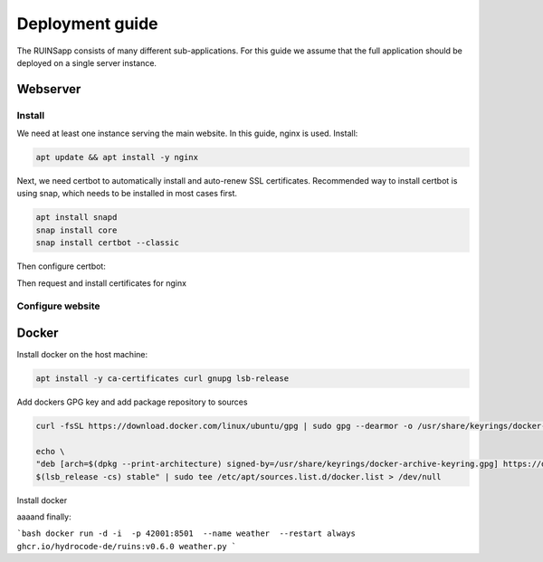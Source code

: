 ================
Deployment guide
================

The RUINSapp consists of many different sub-applications. For this guide we assume that the full application
should be deployed on a single server instance.

Webserver
=========

Install
-------

We need at least one instance serving the main website. In this guide, nginx is used.
Install:

.. code-block:: bash

    apt update && apt install -y nginx


Next, we need certbot to automatically install and auto-renew SSL certificates.
Recommended way to install certbot is using snap, which needs to be installed in most cases first.

.. code-block:: bash

    apt install snapd
    snap install core
    snap install certbot --classic


Then configure certbot:

.. code-block:: bash
    ln -s /snap/bin/certbot /usr/bin/certbot


Then request and install certificates for nginx

.. code-block:: bash
    certbot --nginx

Configure website
-----------------

.. todo::
    Write this

Docker
======

Install docker on the host machine:

.. code-block:: bash
    
    apt install -y ca-certificates curl gnupg lsb-release

Add dockers GPG key and add package repository to sources

.. code-block:: bash

    curl -fsSL https://download.docker.com/linux/ubuntu/gpg | sudo gpg --dearmor -o /usr/share/keyrings/docker-archive-keyring.gpg

    echo \
    "deb [arch=$(dpkg --print-architecture) signed-by=/usr/share/keyrings/docker-archive-keyring.gpg] https://download.docker.com/linux/ubuntu \
    $(lsb_release -cs) stable" | sudo tee /etc/apt/sources.list.d/docker.list > /dev/null

Install docker

.. code-bock:: bash

    apt update
    apt install -y docker-ce docker-ce-cli containerd.io docker-compose-plugin


aaaand finally:

```bash
docker run -d -i  -p 42001:8501  --name weather  --restart always  ghcr.io/hydrocode-de/ruins:v0.6.0 weather.py
```

